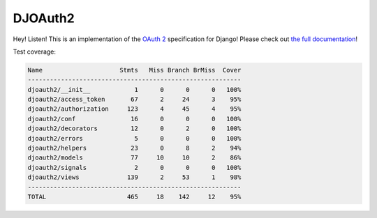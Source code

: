 DJOAuth2
========

Hey! Listen! This is an implementation of the `OAuth 2`_ specification for
Django! Please check out `the full documentation`_!

.. _`OAuth 2`: http://tools.ietf.org/html/rfc6749
.. _`the full documentation`: http://djoauth2.readthedocs.org/

.. image:: https://badge.fury.io/py/djoauth2.png
    :target: https://pypi.python.org/pypi/djoauth2

.. image:: https://travis-ci.org/Locu/djoauth2.png
    :target: https://travis-ci.org/Locu/djoauth2

Test coverage:

.. code::

    Name                     Stmts   Miss Branch BrMiss  Cover
    ----------------------------------------------------------
    djoauth2/__init__            1      0      0      0   100%
    djoauth2/access_token       67      2     24      3    95%
    djoauth2/authorization     123      4     45      4    95%
    djoauth2/conf               16      0      0      0   100%
    djoauth2/decorators         12      0      2      0   100%
    djoauth2/errors              5      0      0      0   100%
    djoauth2/helpers            23      0      8      2    94%
    djoauth2/models             77     10     10      2    86%
    djoauth2/signals             2      0      0      0   100%
    djoauth2/views             139      2     53      1    98%
    ----------------------------------------------------------
    TOTAL                      465     18    142     12    95%

